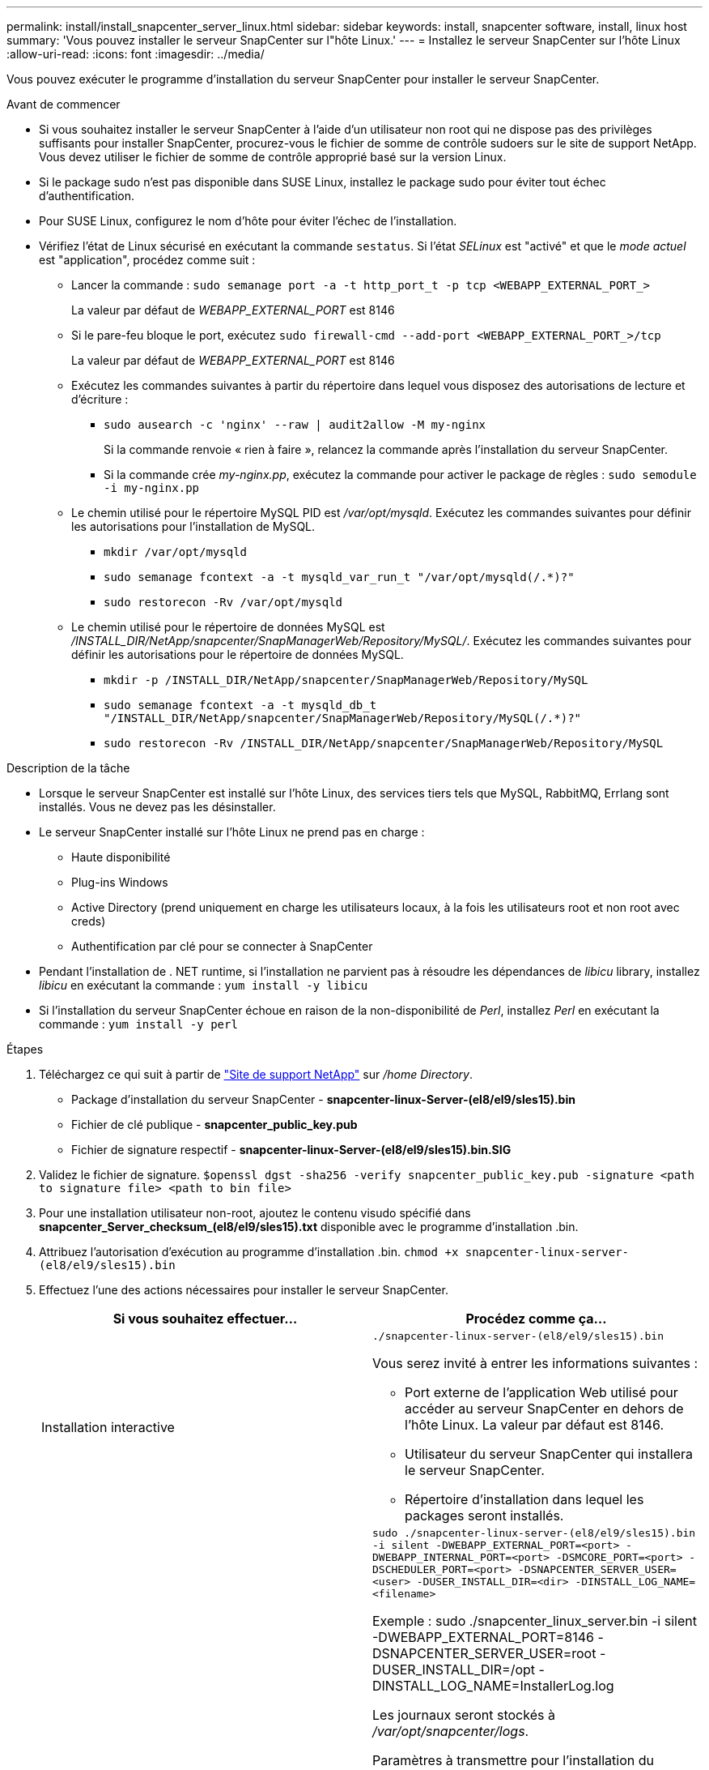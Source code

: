 ---
permalink: install/install_snapcenter_server_linux.html 
sidebar: sidebar 
keywords: install, snapcenter software, install, linux host 
summary: 'Vous pouvez installer le serveur SnapCenter sur l"hôte Linux.' 
---
= Installez le serveur SnapCenter sur l'hôte Linux
:allow-uri-read: 
:icons: font
:imagesdir: ../media/


[role="lead"]
Vous pouvez exécuter le programme d'installation du serveur SnapCenter pour installer le serveur SnapCenter.

.Avant de commencer
* Si vous souhaitez installer le serveur SnapCenter à l'aide d'un utilisateur non root qui ne dispose pas des privilèges suffisants pour installer SnapCenter, procurez-vous le fichier de somme de contrôle sudoers sur le site de support NetApp. Vous devez utiliser le fichier de somme de contrôle approprié basé sur la version Linux.
* Si le package sudo n'est pas disponible dans SUSE Linux, installez le package sudo pour éviter tout échec d'authentification.
* Pour SUSE Linux, configurez le nom d'hôte pour éviter l'échec de l'installation.
* Vérifiez l'état de Linux sécurisé en exécutant la commande `sestatus`. Si l'état _SELinux_ est "activé" et que le _mode actuel_ est "application", procédez comme suit :
+
** Lancer la commande : `sudo semanage port -a -t http_port_t -p tcp <WEBAPP_EXTERNAL_PORT_>`
+
La valeur par défaut de _WEBAPP_EXTERNAL_PORT_ est 8146

** Si le pare-feu bloque le port, exécutez `sudo firewall-cmd --add-port <WEBAPP_EXTERNAL_PORT_>/tcp`
+
La valeur par défaut de _WEBAPP_EXTERNAL_PORT_ est 8146

** Exécutez les commandes suivantes à partir du répertoire dans lequel vous disposez des autorisations de lecture et d'écriture :
+
*** `sudo ausearch -c 'nginx' --raw | audit2allow -M my-nginx`
+
Si la commande renvoie « rien à faire », relancez la commande après l'installation du serveur SnapCenter.

*** Si la commande crée _my-nginx.pp_, exécutez la commande pour activer le package de règles : `sudo semodule -i my-nginx.pp`


** Le chemin utilisé pour le répertoire MySQL PID est _/var/opt/mysqld_. Exécutez les commandes suivantes pour définir les autorisations pour l'installation de MySQL.
+
*** `mkdir /var/opt/mysqld`
*** `sudo semanage fcontext -a -t mysqld_var_run_t "/var/opt/mysqld(/.*)?"`
*** `sudo restorecon -Rv /var/opt/mysqld`


** Le chemin utilisé pour le répertoire de données MySQL est _/INSTALL_DIR/NetApp/snapcenter/SnapManagerWeb/Repository/MySQL/_. Exécutez les commandes suivantes pour définir les autorisations pour le répertoire de données MySQL.
+
*** `mkdir -p /INSTALL_DIR/NetApp/snapcenter/SnapManagerWeb/Repository/MySQL`
*** `sudo semanage fcontext -a -t mysqld_db_t "/INSTALL_DIR/NetApp/snapcenter/SnapManagerWeb/Repository/MySQL(/.*)?"`
*** `sudo restorecon -Rv /INSTALL_DIR/NetApp/snapcenter/SnapManagerWeb/Repository/MySQL`






.Description de la tâche
* Lorsque le serveur SnapCenter est installé sur l'hôte Linux, des services tiers tels que MySQL, RabbitMQ, Errlang sont installés. Vous ne devez pas les désinstaller.
* Le serveur SnapCenter installé sur l'hôte Linux ne prend pas en charge :
+
** Haute disponibilité
** Plug-ins Windows
** Active Directory (prend uniquement en charge les utilisateurs locaux, à la fois les utilisateurs root et non root avec creds)
** Authentification par clé pour se connecter à SnapCenter


* Pendant l'installation de . NET runtime, si l'installation ne parvient pas à résoudre les dépendances de _libicu_ library, installez _libicu_ en exécutant la commande : `yum install -y libicu`
* Si l'installation du serveur SnapCenter échoue en raison de la non-disponibilité de _Perl_, installez _Perl_ en exécutant la commande : `yum install -y perl`


.Étapes
. Téléchargez ce qui suit à partir de https://mysupport.netapp.com/site/products/all/details/snapcenter/downloads-tab["Site de support NetApp"^] sur _/home Directory_.
+
** Package d'installation du serveur SnapCenter - *snapcenter-linux-Server-(el8/el9/sles15).bin*
** Fichier de clé publique - *snapcenter_public_key.pub*
** Fichier de signature respectif - *snapcenter-linux-Server-(el8/el9/sles15).bin.SIG*


. Validez le fichier de signature.
`$openssl dgst -sha256 -verify snapcenter_public_key.pub -signature <path to signature file> <path to bin file>`
. Pour une installation utilisateur non-root, ajoutez le contenu visudo spécifié dans *snapcenter_Server_checksum_(el8/el9/sles15).txt* disponible avec le programme d'installation .bin.
. Attribuez l'autorisation d'exécution au programme d'installation .bin.
`chmod +x snapcenter-linux-server-(el8/el9/sles15).bin`
. Effectuez l'une des actions nécessaires pour installer le serveur SnapCenter.
+
|===
| Si vous souhaitez effectuer... | Procédez comme ça... 


 a| 
Installation interactive
 a| 
`./snapcenter-linux-server-(el8/el9/sles15).bin`

Vous serez invité à entrer les informations suivantes :

** Port externe de l'application Web utilisé pour accéder au serveur SnapCenter en dehors de l'hôte Linux. La valeur par défaut est 8146.
** Utilisateur du serveur SnapCenter qui installera le serveur SnapCenter.
** Répertoire d'installation dans lequel les packages seront installés.




 a| 
Installation non interactive
 a| 
`sudo ./snapcenter-linux-server-(el8/el9/sles15).bin -i silent -DWEBAPP_EXTERNAL_PORT=<port> -DWEBAPP_INTERNAL_PORT=<port> -DSMCORE_PORT=<port> -DSCHEDULER_PORT=<port>  -DSNAPCENTER_SERVER_USER=<user> -DUSER_INSTALL_DIR=<dir> -DINSTALL_LOG_NAME=<filename>`

Exemple : sudo ./snapcenter_linux_server.bin -i silent -DWEBAPP_EXTERNAL_PORT=8146 -DSNAPCENTER_SERVER_USER=root -DUSER_INSTALL_DIR=/opt -DINSTALL_LOG_NAME=InstallerLog.log

Les journaux seront stockés à _/var/opt/snapcenter/logs_.

Paramètres à transmettre pour l'installation du serveur SnapCenter :

** DWEBAPP_EXTERNAL_PORT : port externe WebApp utilisé pour accéder au serveur SnapCenter en dehors de l'hôte Linux. La valeur par défaut est 8146.
** DWEBAPP_INTERNAL_PORT : port interne de WebApp utilisé pour accéder au serveur SnapCenter au sein de l'hôte Linux. La valeur par défaut est 8147.
** DSMCORE_PORT : port SMCore sur lequel les services smcore sont exécutés. La valeur par défaut est 8145.
** DSCHEDULER_PORT : port du planificateur sur lequel les services du planificateur sont exécutés. La valeur par défaut est 8154.
** DSNAPCENTER_SERVER_USER : utilisateur du serveur SnapCenter qui installera le serveur SnapCenter. Pour _DSNAPCENTER_SERVER_USER_, l'utilisateur par défaut exécute le programme d'installation.
** DUSER_INSTALL_DIR : répertoire d'installation dans lequel les packages seront installés. Pour _DUSER_INSTALL_DIR_, le répertoire d'installation par défaut est _/opt_.
** DINSTALL_LOG_NAME : nom du fichier journal dans lequel les journaux d'installation seront stockés. Il s'agit d'un paramètre facultatif. S'il est spécifié, aucun journal ne s'affiche sur la console. Si vous ne spécifiez pas ce paramètre, les journaux s'affichent sur la console et sont également stockés dans le fichier journal par défaut.
** DSELINUX : si le _SELinux status_ est "enabled", le _CURRENT mode_ est "forcing" et que vous avez exécuté les commandes mentionnées dans la section avant de commencer, vous devez spécifier ce paramètre et affecter la valeur à 1. La valeur par défaut est 0.
** DUPGRADE : la valeur par défaut est 0. Spécifiez ce paramètre et sa valeur comme tout entier autre que 0 pour mettre à niveau le serveur SnapCenter.


|===


.Et la suite ?
* Si l'état _SELinux_ est "activé" et que le _mode actuel_ est "application", le service *nginx* ne démarre pas. Vous devez exécuter les commandes suivantes :
+
.. Accédez au répertoire local.
.. Exécutez la commande : `journalctl -x|grep nginx`.
.. Si le port interne de WebApp (8147) n'est pas autorisé à écouter, exécutez les commandes suivantes :
+
*** `ausearch -c 'nginx' --raw | audit2allow -M my-nginx`
*** `semodule -i my-nginx.pp`


.. Exécuter `setsebool -P httpd_can_network_connect on`



